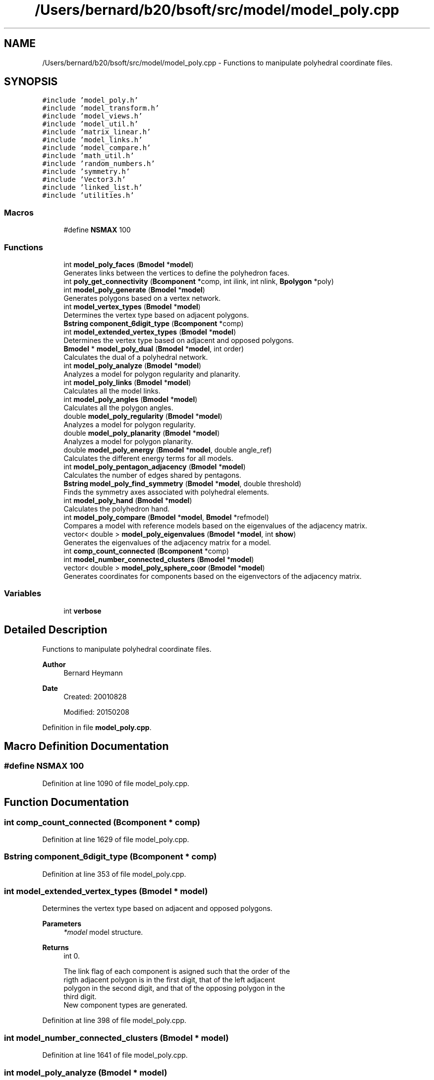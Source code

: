 .TH "/Users/bernard/b20/bsoft/src/model/model_poly.cpp" 3 "Wed Sep 1 2021" "Version 2.1.0" "Bsoft" \" -*- nroff -*-
.ad l
.nh
.SH NAME
/Users/bernard/b20/bsoft/src/model/model_poly.cpp \- Functions to manipulate polyhedral coordinate files\&.  

.SH SYNOPSIS
.br
.PP
\fC#include 'model_poly\&.h'\fP
.br
\fC#include 'model_transform\&.h'\fP
.br
\fC#include 'model_views\&.h'\fP
.br
\fC#include 'model_util\&.h'\fP
.br
\fC#include 'matrix_linear\&.h'\fP
.br
\fC#include 'model_links\&.h'\fP
.br
\fC#include 'model_compare\&.h'\fP
.br
\fC#include 'math_util\&.h'\fP
.br
\fC#include 'random_numbers\&.h'\fP
.br
\fC#include 'symmetry\&.h'\fP
.br
\fC#include 'Vector3\&.h'\fP
.br
\fC#include 'linked_list\&.h'\fP
.br
\fC#include 'utilities\&.h'\fP
.br

.SS "Macros"

.in +1c
.ti -1c
.RI "#define \fBNSMAX\fP   100"
.br
.in -1c
.SS "Functions"

.in +1c
.ti -1c
.RI "int \fBmodel_poly_faces\fP (\fBBmodel\fP *\fBmodel\fP)"
.br
.RI "Generates links between the vertices to define the polyhedron faces\&. "
.ti -1c
.RI "int \fBpoly_get_connectivity\fP (\fBBcomponent\fP *comp, int ilink, int nlink, \fBBpolygon\fP *poly)"
.br
.ti -1c
.RI "int \fBmodel_poly_generate\fP (\fBBmodel\fP *\fBmodel\fP)"
.br
.RI "Generates polygons based on a vertex network\&. "
.ti -1c
.RI "int \fBmodel_vertex_types\fP (\fBBmodel\fP *\fBmodel\fP)"
.br
.RI "Determines the vertex type based on adjacent polygons\&. "
.ti -1c
.RI "\fBBstring\fP \fBcomponent_6digit_type\fP (\fBBcomponent\fP *comp)"
.br
.ti -1c
.RI "int \fBmodel_extended_vertex_types\fP (\fBBmodel\fP *\fBmodel\fP)"
.br
.RI "Determines the vertex type based on adjacent and opposed polygons\&. "
.ti -1c
.RI "\fBBmodel\fP * \fBmodel_poly_dual\fP (\fBBmodel\fP *\fBmodel\fP, int order)"
.br
.RI "Calculates the dual of a polyhedral network\&. "
.ti -1c
.RI "int \fBmodel_poly_analyze\fP (\fBBmodel\fP *\fBmodel\fP)"
.br
.RI "Analyzes a model for polygon regularity and planarity\&. "
.ti -1c
.RI "int \fBmodel_poly_links\fP (\fBBmodel\fP *\fBmodel\fP)"
.br
.RI "Calculates all the model links\&. "
.ti -1c
.RI "int \fBmodel_poly_angles\fP (\fBBmodel\fP *\fBmodel\fP)"
.br
.RI "Calculates all the polygon angles\&. "
.ti -1c
.RI "double \fBmodel_poly_regularity\fP (\fBBmodel\fP *\fBmodel\fP)"
.br
.RI "Analyzes a model for polygon regularity\&. "
.ti -1c
.RI "double \fBmodel_poly_planarity\fP (\fBBmodel\fP *\fBmodel\fP)"
.br
.RI "Analyzes a model for polygon planarity\&. "
.ti -1c
.RI "double \fBmodel_poly_energy\fP (\fBBmodel\fP *\fBmodel\fP, double angle_ref)"
.br
.RI "Calculates the different energy terms for all models\&. "
.ti -1c
.RI "int \fBmodel_poly_pentagon_adjacency\fP (\fBBmodel\fP *\fBmodel\fP)"
.br
.RI "Calculates the number of edges shared by pentagons\&. "
.ti -1c
.RI "\fBBstring\fP \fBmodel_poly_find_symmetry\fP (\fBBmodel\fP *\fBmodel\fP, double threshold)"
.br
.RI "Finds the symmetry axes associated with polyhedral elements\&. "
.ti -1c
.RI "int \fBmodel_poly_hand\fP (\fBBmodel\fP *\fBmodel\fP)"
.br
.RI "Calculates the polyhedron hand\&. "
.ti -1c
.RI "int \fBmodel_poly_compare\fP (\fBBmodel\fP *\fBmodel\fP, \fBBmodel\fP *refmodel)"
.br
.RI "Compares a model with reference models based on the eigenvalues of the adjacency matrix\&. "
.ti -1c
.RI "vector< double > \fBmodel_poly_eigenvalues\fP (\fBBmodel\fP *\fBmodel\fP, int \fBshow\fP)"
.br
.RI "Generates the eigenvalues of the adjacency matrix for a model\&. "
.ti -1c
.RI "int \fBcomp_count_connected\fP (\fBBcomponent\fP *comp)"
.br
.ti -1c
.RI "int \fBmodel_number_connected_clusters\fP (\fBBmodel\fP *\fBmodel\fP)"
.br
.ti -1c
.RI "vector< double > \fBmodel_poly_sphere_coor\fP (\fBBmodel\fP *\fBmodel\fP)"
.br
.RI "Generates coordinates for components based on the eigenvectors of the adjacency matrix\&. "
.in -1c
.SS "Variables"

.in +1c
.ti -1c
.RI "int \fBverbose\fP"
.br
.in -1c
.SH "Detailed Description"
.PP 
Functions to manipulate polyhedral coordinate files\&. 


.PP
\fBAuthor\fP
.RS 4
Bernard Heymann 
.RE
.PP
\fBDate\fP
.RS 4
Created: 20010828 
.PP
Modified: 20150208 
.RE
.PP

.PP
Definition in file \fBmodel_poly\&.cpp\fP\&.
.SH "Macro Definition Documentation"
.PP 
.SS "#define NSMAX   100"

.PP
Definition at line 1090 of file model_poly\&.cpp\&.
.SH "Function Documentation"
.PP 
.SS "int comp_count_connected (\fBBcomponent\fP * comp)"

.PP
Definition at line 1629 of file model_poly\&.cpp\&.
.SS "\fBBstring\fP component_6digit_type (\fBBcomponent\fP * comp)"

.PP
Definition at line 353 of file model_poly\&.cpp\&.
.SS "int model_extended_vertex_types (\fBBmodel\fP * model)"

.PP
Determines the vertex type based on adjacent and opposed polygons\&. 
.PP
\fBParameters\fP
.RS 4
\fI*model\fP model structure\&. 
.RE
.PP
\fBReturns\fP
.RS 4
int 0\&. 
.PP
.nf
The link flag of each component is asigned such that the order of the
rigth adjacent polygon is in the first digit, that of the left adjacent
polygon in the second digit, and that of the opposing polygon in the 
third digit.
New component types are generated.

.fi
.PP
 
.RE
.PP

.PP
Definition at line 398 of file model_poly\&.cpp\&.
.SS "int model_number_connected_clusters (\fBBmodel\fP * model)"

.PP
Definition at line 1641 of file model_poly\&.cpp\&.
.SS "int model_poly_analyze (\fBBmodel\fP * model)"

.PP
Analyzes a model for polygon regularity and planarity\&. 
.PP
\fBParameters\fP
.RS 4
\fI*model\fP model structure\&. 
.RE
.PP
\fBReturns\fP
.RS 4
int 0\&. 
.RE
.PP

.PP
Definition at line 547 of file model_poly\&.cpp\&.
.SS "int model_poly_angles (\fBBmodel\fP * model)"

.PP
Calculates all the polygon angles\&. 
.PP
\fBParameters\fP
.RS 4
\fI*model\fP model structure\&. 
.RE
.PP
\fBReturns\fP
.RS 4
int number of angles\&. 
.PP
.nf
The angles for each polygon is calculated and averaged. The overall 
statistics for every polygon order is shown.

.fi
.PP
 
.RE
.PP

.PP
Definition at line 655 of file model_poly\&.cpp\&.
.SS "int model_poly_compare (\fBBmodel\fP * model, \fBBmodel\fP * refmodel)"

.PP
Compares a model with reference models based on the eigenvalues of the adjacency matrix\&. 
.PP
\fBParameters\fP
.RS 4
\fI*model\fP model structure\&. 
.br
\fI*refmodel\fP reference model(s) to compare\&. 
.RE
.PP
\fBReturns\fP
.RS 4
int 0\&. 
.PP
.nf
The comparison is based on the eigenvectors of the adjacency matrix,
which are related to spherical harmonics.
There are 3 P(sigma) eigenvectors giving the vertex coordinates.
These are usually (but not always) vectors 2, 3, and 4 ordered by eigenvalue.
The eigenvalues are characteristic for a polyhedron, although they may not be unique.
For every model identified, the model type is set from the reference ID.
The reference model selection is incremented to indicate the count. 

Dover Publications, Inc., Mineola, New York, pages 101 - 104.

.fi
.PP
 Reference: Fowler, P\&.W\&. and Manolopoulos, D\&.E\&. (2006) An Atlas of Fullerenes\&. 
.RE
.PP

.PP
Definition at line 1509 of file model_poly\&.cpp\&.
.SS "\fBBmodel\fP* model_poly_dual (\fBBmodel\fP * model, int order)"

.PP
Calculates the dual of a polyhedral network\&. 
.PP
\fBParameters\fP
.RS 4
\fI*model\fP model structure\&. 
.br
\fIorder\fP order of polygons to convert to vertices, < 3 = all\&. 
.RE
.PP
\fBReturns\fP
.RS 4
Bmodel* new model structure with the dual\&. 
.PP
.nf
The polygons are first defined to calculate the dual network that
has vertices at the polygon centers.

.fi
.PP
 
.RE
.PP

.PP
Definition at line 457 of file model_poly\&.cpp\&.
.SS "vector<double> model_poly_eigenvalues (\fBBmodel\fP * model, int show)"

.PP
Generates the eigenvalues of the adjacency matrix for a model\&. 
.PP
\fBParameters\fP
.RS 4
\fI*model\fP model structure (modified with the topological coordinates)\&. 
.br
\fIshow\fP flag to show eigenvalues\&. 
.RE
.PP
\fBReturns\fP
.RS 4
vector<double> eigenvalues\&. 
.PP
.nf
The eigenvectors of the adjacency matrix are related to spherical harmonics.
The eigenvalues are characteristic for a polyhedron, although they may not be unique.
Only the first model in the list is processed.

Dover Publications, Inc., Mineola, New York, pages 101 - 104.

.fi
.PP
 Reference: Fowler, P\&.W\&. and Manolopoulos, D\&.E\&. (2006) An Atlas of Fullerenes\&. 
.RE
.PP

.PP
Definition at line 1595 of file model_poly\&.cpp\&.
.SS "double model_poly_energy (\fBBmodel\fP * model, double angle_ref)"

.PP
Calculates the different energy terms for all models\&. 
.PP
\fBParameters\fP
.RS 4
\fI*model\fP model structure\&. 
.br
\fIangle_ref\fP reference angle (<=0 to use the polygon angle)\&. 
.RE
.PP
\fBReturns\fP
.RS 4
double 0\&. 
.PP
.nf
The angular energy is calculated either with a given reference angle,
or with the nominal polygon inner angle as reference.
Regularity is defined as the adherence to a constant distance of each
vertex from the polygon center. The polygon area is:
     n * s^2       1 + cos(2*PI/n)
A = ------- sqrt(-----------------)
       4           1 - cos(2*PI/n)
where n is the number of vertices in the polygon.
The contribution of each polygon to the polyhedral volume is:
V = A * dc / 3
where dc is the distance of the polygon center to the polyhedral center.

.fi
.PP
 
.RE
.PP

.PP
Definition at line 925 of file model_poly\&.cpp\&.
.SS "int model_poly_faces (\fBBmodel\fP * model)"

.PP
Generates links between the vertices to define the polyhedron faces\&. 
.PP
\fBParameters\fP
.RS 4
\fI*model\fP model structure\&. 
.RE
.PP
\fBReturns\fP
.RS 4
int 0\&. 
.PP
.nf
Two vertices are linked only when they are on the surface of the 
polyhedron, i.e., all other vertices are on one side of the pair 
of vertices. This is only true if there are no other vertices v
with the following property:
    v•v0 > v0•v0
where v0 is the average of the two vertices considered for linkage.
Only the first model is processed.

.fi
.PP
 
.RE
.PP

.PP
Definition at line 39 of file model_poly\&.cpp\&.
.SS "\fBBstring\fP model_poly_find_symmetry (\fBBmodel\fP * model, double threshold)"

.PP
Finds the symmetry axes associated with polyhedral elements\&. 
.PP
\fBParameters\fP
.RS 4
\fI*model\fP model structure\&. 
.br
\fIthreshold\fP cutoff to flag a symmetry axis\&. 
.RE
.PP
\fBReturns\fP
.RS 4
\fBBstring\fP symmetry string\&. 
.PP
.nf
Symmetry axes are associated with specific elements:
    link        reflection and 2-fold axis.
    vertex      n-fold axis based on vertex order.
    polygon     n-fold axis based on polygon order.
Only the first model in the list is processed.

.fi
.PP
 
.RE
.PP

.PP
Definition at line 1105 of file model_poly\&.cpp\&.
.SS "int model_poly_generate (\fBBmodel\fP * model)"

.PP
Generates polygons based on a vertex network\&. 
.PP
\fBParameters\fP
.RS 4
\fI*model\fP model structure\&. 
.RE
.PP
\fBReturns\fP
.RS 4
int 0\&. 
.PP
.nf
The search startegy is to start at a vertex and then search always turning into
the same direction. First the outward pointing normal for each vertex is
calculated. Then the connectivity is followed always turning in the same 
direction at each vertex.

.fi
.PP
 
.RE
.PP

.PP
Definition at line 144 of file model_poly\&.cpp\&.
.SS "int model_poly_hand (\fBBmodel\fP * model)"

.PP
Calculates the polyhedron hand\&. 
.PP
\fBParameters\fP
.RS 4
\fI*model\fP model structure\&. 
.RE
.PP
\fBReturns\fP
.RS 4
int hand sign\&. 
.PP
.nf
The hand of a polyhedron is based on the sign of the rotational strength 
element associated with the first two eigenvectors of the adjacency matrix.
It is assumed that the symmetry has been determined.
The hand sign is:
    0   no handedness.
    1   one enantiomorph.
    -1  other enantiomorph.

.fi
.PP
 
.RE
.PP

.PP
Definition at line 1439 of file model_poly\&.cpp\&.
.SS "int model_poly_links (\fBBmodel\fP * model)"

.PP
Calculates all the model links\&. 
.PP
\fBParameters\fP
.RS 4
\fI*model\fP model structure\&. 
.RE
.PP
\fBReturns\fP
.RS 4
int number of links\&. 
.RE
.PP

.PP
Definition at line 606 of file model_poly\&.cpp\&.
.SS "int model_poly_pentagon_adjacency (\fBBmodel\fP * model)"

.PP
Calculates the number of edges shared by pentagons\&. 
.PP
\fBParameters\fP
.RS 4
\fI*model\fP model structure\&. 
.RE
.PP
\fBReturns\fP
.RS 4
int number of edges shared by pentagons for last model\&. 
.RE
.PP

.PP
Definition at line 1051 of file model_poly\&.cpp\&.
.SS "double model_poly_planarity (\fBBmodel\fP * model)"

.PP
Analyzes a model for polygon planarity\&. 
.PP
\fBParameters\fP
.RS 4
\fI*model\fP model structure\&. 
.RE
.PP
\fBReturns\fP
.RS 4
double standard deviation from planarity\&. 
.PP
.nf
A plane is fit through the polygon vertices and the normal calculated from:
    n•p = d
where n is the normal vector, p is a point in the plane, and d is the offset.
The polygon planarity is defined as the root-mean-square-deviation from 
the fitted plane.

.fi
.PP
 
.RE
.PP

.PP
Definition at line 845 of file model_poly\&.cpp\&.
.SS "double model_poly_regularity (\fBBmodel\fP * model)"

.PP
Analyzes a model for polygon regularity\&. 
.PP
\fBParameters\fP
.RS 4
\fI*model\fP model structure\&. 
.RE
.PP
\fBReturns\fP
.RS 4
double standard deviation from regularity\&. 
.PP
.nf
Regularity is defined as the adherence to a constant distance of each
vertex from the polygon center. The polygon area is:
     n * s^2       1 + cos(2*PI/n)
A = ------- sqrt(-----------------)
       4           1 - cos(2*PI/n)
where n is the number of vertices in the polygon.
The contribution of each polygon to the polyhedral volume is:
V = A * dc / 3
where dc is the distance of the polygon center to the polyhedral center.

.fi
.PP
 
.RE
.PP

.PP
Definition at line 760 of file model_poly\&.cpp\&.
.SS "vector<double> model_poly_sphere_coor (\fBBmodel\fP * model)"

.PP
Generates coordinates for components based on the eigenvectors of the adjacency matrix\&. 
.PP
\fBParameters\fP
.RS 4
\fI*model\fP model structure\&. 
.RE
.PP
\fBReturns\fP
.RS 4
dvector<double> eigenvalues\&. 
.PP
.nf
The eigenvectors of the adjacency matrix are related to spherical harmonics.
There are 3 P(sigma) eigenvectors giving the vertex coordinates.
These are usually (but not always) vectors 2, 3, and 4 ordered by eigenvalue.
The actual 3 P(sigma) eigenvectors are identified as those having exactly
a single node, i.e., closely connected vertices cluster together in every dimension.
The eigenvalues are characteristic for a polyhedron, although they may not be unique.

Dover Publications, Inc., Mineola, New York, pages 101 - 104.

.fi
.PP
 Reference: Fowler, P\&.W\&. and Manolopoulos, D\&.E\&. (2006) An Atlas of Fullerenes\&. 
.RE
.PP

.PP
Definition at line 1674 of file model_poly\&.cpp\&.
.SS "int model_vertex_types (\fBBmodel\fP * model)"

.PP
Determines the vertex type based on adjacent polygons\&. 
.PP
\fBParameters\fP
.RS 4
\fI*model\fP model structure\&. 
.RE
.PP
\fBReturns\fP
.RS 4
int 0\&. 
.PP
.nf
The polygon order is written into flags for vertex links in one
direction for each polygon.
New component types are generated.

.fi
.PP
 
.RE
.PP

.PP
Definition at line 314 of file model_poly\&.cpp\&.
.SS "int poly_get_connectivity (\fBBcomponent\fP * comp, int ilink, int nlink, \fBBpolygon\fP * poly)"

.PP
Definition at line 85 of file model_poly\&.cpp\&.
.SH "Variable Documentation"
.PP 
.SS "int verbose\fC [extern]\fP"

.SH "Author"
.PP 
Generated automatically by Doxygen for Bsoft from the source code\&.
